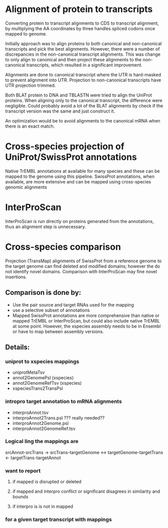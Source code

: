 
* Alignment of protein to transcripts

Converting protein to transcript alignments to CDS to transcript alignment, by
multiplying the AA coordinates by three handles spliced codons once mapped to
genome.

Initially approach was to align proteins to both canonical and non-canonical
transcripts and pick the best alignments.  However, there were a number of
discrepancies in the non-canonical transcript alignments.  This was change to
only align to canonical and then project these alignments to the non-canonical
transcripts, which resulted in a significant improvement.

Alignments are done to canonical transcript where the UTR is hard-masked to
prevent alignment into UTR.  Projection to non-canonical transcripts have
UTR projection trimmed.

Both BLAT protein to DNA and TBLASTN were tried to align the UniProt
proteins.  When aligning only to the canonical transcript, the difference
were negligible. Could probably avoid a lot of the BLAT alignments by
check if the transcript version was the same and just construct it.

An optimization would be to avoid alignments to the canonical mRNA
when there is an exact match.

* Cross-species projection of UniProt/SwissProt annotations
Native TrEMBL annotations at available for many species and these can be
mapped to the genome using this pipeline. SwissProt annotations, when
available, are more extensive and can be mapped using cross-species genomic
alignments

* InterProScan
InterProScan is run directly on proteins generated from the annotations, thus
an alignment step is unnecessary.

* Cross-species comparison
Projection (TransMap) alignments of SwissProt from a reference genome to the
target genome can find deleted and modified domains; however the do not
identify novel domains.  Comparison with InterProScan may fine novel insertions.

** Comparison is done by:
 - Use the pair source and target RNAs used for the mapping
 - use a selective subset of annotations
 - Mapped SwissProt annotations are more comprehensive than native or mapped
   TrEMBL or InterProScan, but could also include native TrEMBL at some point.
   However, the xspecies assembly needs to be in Ensembl or have to map
   between assembly versions.
   
** Details:
*** uniprot to xspecies mappings
- uniprotMetaTsv
- annot2GenomePsl (xspecies)
- annot2GenomeRefTsv (xspecies)
- xspeciesTrans2TransPsl
*** intropro target annotation to mRNA alignments
- interproAnnot.tsv
- interproAnnot2Trans.psl ??? really needed?? 
- interproAnnot2Genome.psl
- interproAnnot2GenomeRef.tsv
  
*** Logical ling the mappings are
srcAnnot-srcTrans -> 
srcTrans-targetGenome <-> targetGenome-targetTrans
<- targetTrans-targetAnnot


*** want to report
**** if mapped is disrupted or deleted
**** if mapped and interpro conflict or significant disagrees in similarity and bounds
**** if interpro is is not in mapped

*** for a given target transcript with mappings
:

